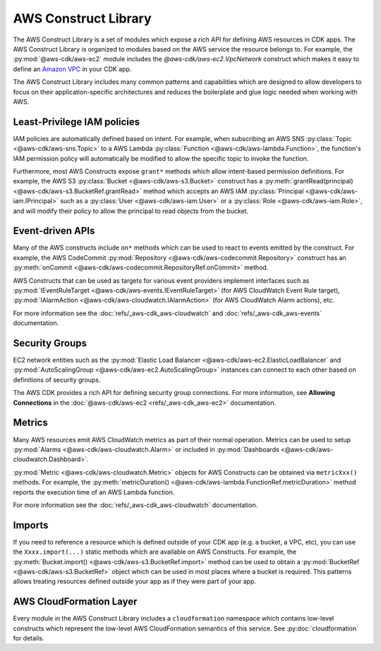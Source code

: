 .. Copyright 2010-2018 Amazon.com, Inc. or its affiliates. All Rights Reserved.

   This work is licensed under a Creative Commons Attribution-NonCommercial-ShareAlike 4.0
   International License (the "License"). You may not use this file except in compliance with the
   License. A copy of the License is located at http://creativecommons.org/licenses/by-nc-sa/4.0/.

   This file is distributed on an "AS IS" BASIS, WITHOUT WARRANTIES OR CONDITIONS OF ANY KIND,
   either express or implied. See the License for the specific language governing permissions and
   limitations under the License.

.. _aws_construct_lib:

#####################
AWS Construct Library
#####################

The AWS Construct Library is a set of modules which expose a rich API for
defining AWS resources in CDK apps. The AWS Construct Library is organized to
modules based on the AWS service the resource belongs to. For example, the
:py:mod:`@aws-cdk/aws-ec2` module includes the `@aws-cdk/aws-ec2.VpcNetwork`
construct which makes it easy to define an `Amazon VPC
<https://aws.amazon.com/vpc>`_ in your CDK app.

The AWS Construct Library includes many common patterns and capabilities which
are designed to allow developers to focus on their application-specific
architectures and reduces the boilerplate and glue logic needed when working
with AWS.

Least-Privilege IAM policies
----------------------------

IAM policies are automatically defined based on intent. For example, when
subscribing an AWS SNS :py:class:`Topic <@aws-cdk/aws-sns.Topic>` to a AWS Lambda
:py:class:`Function <@aws-cdk/aws-lambda.Function>`, the function's IAM permission
policy will automatically be modified to allow the specific topic to invoke the
function.

Furthermore, most AWS Constructs expose ``grant*`` methods which allow
intent-based permission definitions. For example, the AWS S3 :py:class:`Bucket <@aws-cdk/aws-s3.Bucket>`
construct has a :py:meth:`grantRead(principal) <@aws-cdk/aws-s3.BucketRef.grantRead>`
method which accepts an AWS IAM :py:class:`Principal <@aws-cdk/aws-iam.IPrincipal>`
such as a :py:class:`User <@aws-cdk/aws-iam.User>` or a :py:class:`Role <@aws-cdk/aws-iam.Role>`,
and will modify their policy to allow the principal to read objects from the bucket.

Event-driven APIs
------------------

Many of the AWS constructs include ``on*`` methods which can be used to react
to events emitted by the construct. For example, the AWS CodeCommit
:py:mod:`Repository <@aws-cdk/aws-codecommit.Repository>` construct has an
:py:meth:`onCommit <@aws-cdk/aws-codecommit.RepositoryRef.onCommit>` method.

AWS Constructs that can be used as targets for various event providers implement
interfaces such as :py:mod:`IEventRuleTarget <@aws-cdk/aws-events.IEventRuleTarget>`
(for AWS CloudWatch Event Rule target),
:py:mod:`IAlarmAction <@aws-cdk/aws-cloudwatch.IAlarmAction>`
(for AWS CloudWatch Alarm actions), etc.

For more information see the :doc:`refs/_aws-cdk_aws-cloudwatch` and :doc:`refs/_aws-cdk_aws-events`
documentation.

Security Groups
---------------

EC2 network entities such as the :py:mod:`Elastic Load Balancer <@aws-cdk/aws-ec2.ElasticLoadBalancer`
and :py:mod:`AutoScalingGroup <@aws-cdk/aws-ec2.AutoScalingGroup>` instances can connect to each other
based on definitions of security groups.

The AWS CDK provides a rich API for defining security group connections. For more information,
see **Allowing Connections** in the :doc:`@aws-cdk/aws-ec2 <refs/_aws-cdk_aws-ec2>` documentation.

Metrics
-------

Many AWS resources emit AWS CloudWatch metrics as part of their normal operation. Metrics can
be used to setup :py:mod:`Alarms <@aws-cdk/aws-cloudwatch.Alarm>` or included in :py:mod:`Dashboards <@aws-cdk/aws-cloudwatch.Dashboard>`.

:py:mod:`Metric <@aws-cdk/aws-cloudwatch.Metric>` objects for AWS Constructs can be obtained
via ``metricXxx()`` methods. For example, the :py:meth:`metricDuration() <@aws-cdk/aws-lambda.FunctionRef.metricDuration>`
method reports the execution time of an AWS Lambda function.

For more information see the :doc:`refs/_aws-cdk_aws-cloudwatch` documentation.

Imports
-------

If you need to reference a resource which is defined outside of your CDK app (e.g. a bucket, a VPC, etc),
you can use the ``Xxxx.import(...)`` static methods which are available on AWS Constructs. For example,
the :py:meth:`Bucket.import() <@aws-cdk/aws-s3.BucketRef.import>` method can be used to obtain
a :py:mod:`BucketRef <@aws-cdk/aws-s3.BucketRef>` object which can be used in most places where
a bucket is required. This patterns allows treating resources defined outside your app as if they
were part of your app.

AWS CloudFormation Layer
------------------------

Every module in the AWS Construct Library includes a ``cloudformation`` namespace which contains
low-level constructs which represent the low-level AWS CloudFormation semantics of this service.
See :py:doc:`cloudformation` for details.
